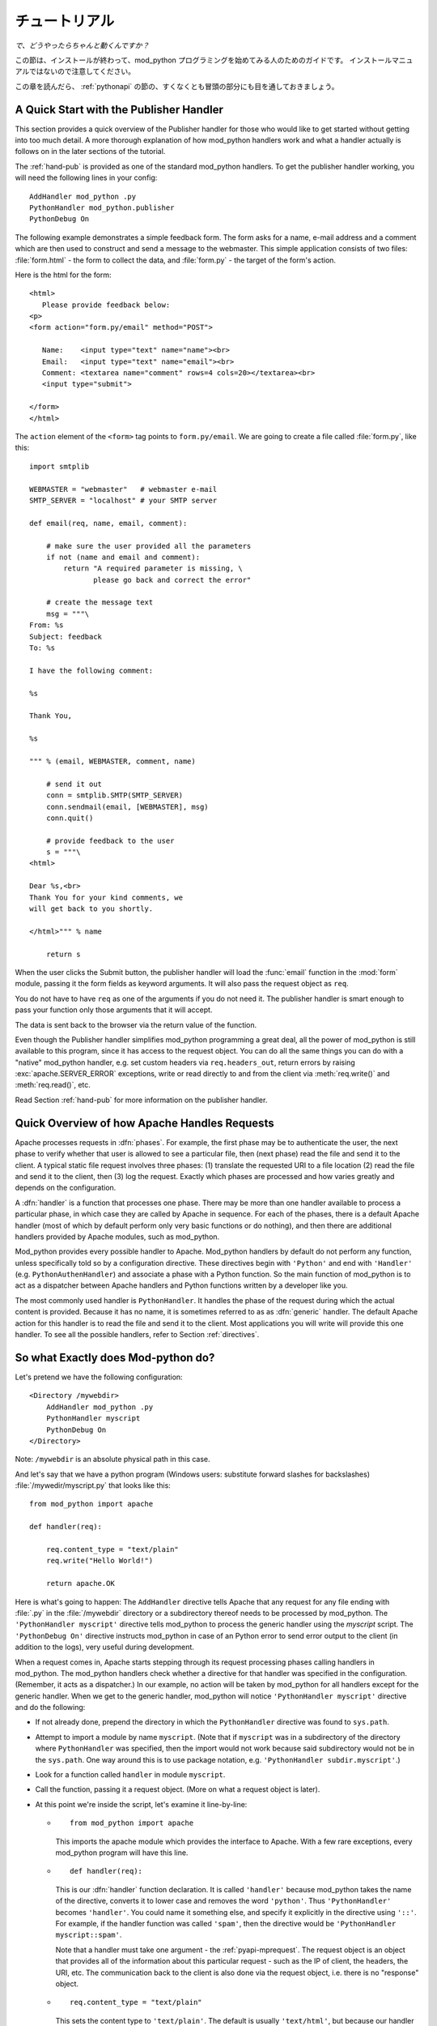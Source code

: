 
.. _tutorial:

****************
チュートリアル
****************

*で、どうやったらちゃんと動くんですか？*

この節は、インストールが終わって、mod_python プログラミングを始めてみる人のためのガイドです。
インストールマニュアルではないので注意してください。

この章を読んだら、 :ref:`pythonapi` の節の、すくなくとも冒頭の部分にも目を通しておきましょう。

.. _tut-pub:

A Quick Start with the Publisher Handler
========================================

This section provides a quick overview of the Publisher handler for
those who would like to get started without getting into too much
detail. A more thorough explanation of how mod_python handlers work
and what a handler actually is follows on in the later sections of the
tutorial.

The :ref:`hand-pub` is provided as one of the standard
mod_python handlers. To get the publisher handler working, you will
need the following lines in your config::

   AddHandler mod_python .py
   PythonHandler mod_python.publisher
   PythonDebug On

The following example demonstrates a simple feedback form. The form
asks for a name, e-mail address and a comment which are then used to
construct and send a message to the webmaster.  This simple
application consists of two files: :file:`form.html` - the form to
collect the data, and :file:`form.py` - the target of the form's
action.

Here is the html for the form::

   <html>
      Please provide feedback below:
   <p>                           
   <form action="form.py/email" method="POST">

      Name:    <input type="text" name="name"><br>
      Email:   <input type="text" name="email"><br>
      Comment: <textarea name="comment" rows=4 cols=20></textarea><br>
      <input type="submit">

   </form>
   </html>  

The ``action`` element of the ``<form>`` tag points to
``form.py/email``. We are going to create a file called
:file:`form.py`, like this::

   import smtplib

   WEBMASTER = "webmaster"   # webmaster e-mail
   SMTP_SERVER = "localhost" # your SMTP server

   def email(req, name, email, comment):

       # make sure the user provided all the parameters
       if not (name and email and comment):
           return "A required parameter is missing, \
                  please go back and correct the error"

       # create the message text
       msg = """\
   From: %s                                                                                                                                           
   Subject: feedback
   To: %s

   I have the following comment:

   %s

   Thank You,

   %s

   """ % (email, WEBMASTER, comment, name)

       # send it out
       conn = smtplib.SMTP(SMTP_SERVER)
       conn.sendmail(email, [WEBMASTER], msg)
       conn.quit()

       # provide feedback to the user
       s = """\
   <html>

   Dear %s,<br>                                                                                                                                       
   Thank You for your kind comments, we
   will get back to you shortly.

   </html>""" % name

       return s

When the user clicks the Submit button, the publisher handler will
load the :func:`email` function in the :mod:`form` module,
passing it the form fields as keyword arguments. It will also pass the
request object as ``req``.

You do not have to have ``req`` as one of the arguments if you do not
need it. The publisher handler is smart enough to pass your function
only those arguments that it will accept.

The data is sent back to the browser via the return value of the
function.

Even though the Publisher handler simplifies mod_python programming a
great deal, all the power of mod_python is still available to this
program, since it has access to the request object. You can do all the
same things you can do with a "native" mod_python handler, e.g. set
custom headers via ``req.headers_out``, return errors by raising
:exc:`apache.SERVER_ERROR` exceptions, write or read directly to
and from the client via :meth:`req.write()` and :meth:`req.read()`,
etc.

Read Section :ref:`hand-pub` for more information on the publisher
handler.

.. _tut-overview:

Quick Overview of how Apache Handles Requests
=============================================

Apache processes requests in :dfn:`phases`. For example, the first
phase may be to authenticate the user, the next phase to verify
whether that user is allowed to see a particular file, then (next
phase) read the file and send it to the client. A typical static file
request involves three phases: (1) translate the requested URI to a
file location (2) read the file and send it to the client, then (3)
log the request. Exactly which phases are processed and how varies
greatly and depends on the configuration.

A :dfn:`handler` is a function that processes one phase. There may be
more than one handler available to process a particular phase, in
which case they are called by Apache in sequence. For each of the
phases, there is a default Apache handler (most of which by default
perform only very basic functions or do nothing), and then there are
additional handlers provided by Apache modules, such as mod_python.

Mod_python provides every possible handler to Apache. Mod_python
handlers by default do not perform any function, unless specifically
told so by a configuration directive. These directives begin with
``'Python'`` and end with ``'Handler'``
(e.g. ``PythonAuthenHandler``) and associate a phase with a Python
function. So the main function of mod_python is to act as a dispatcher
between Apache handlers and Python functions written by a developer
like you.

The most commonly used handler is ``PythonHandler``. It handles the
phase of the request during which the actual content is
provided. Because it has no name, it is sometimes referred to as as
:dfn:`generic` handler. The default Apache action for this handler is
to read the file and send it to the client. Most applications you will
write will provide this one handler. To see all the possible
handlers, refer to Section :ref:`directives`.

.. _tut-what-it-do:

So what Exactly does Mod-python do?
===================================

Let's pretend we have the following configuration::

   <Directory /mywebdir>
       AddHandler mod_python .py
       PythonHandler myscript
       PythonDebug On
   </Directory>

Note: ``/mywebdir`` is an absolute physical path in this case.

And let's say that we have a python program (Windows users: substitute
forward slashes for backslashes) :file:`/mywedir/myscript.py` that looks like
this::

   from mod_python import apache

   def handler(req):

       req.content_type = "text/plain"
       req.write("Hello World!")

       return apache.OK

Here is what's going to happen: The ``AddHandler`` directive tells
Apache that any request for any file ending with :file:`.py` in the
:file:`/mywebdir` directory or a subdirectory thereof needs to be
processed by mod_python. The ``'PythonHandler myscript'`` directive
tells mod_python to process the generic handler using the
`myscript` script. The ``'PythonDebug On'`` directive instructs
mod_python in case of an Python error to send error output to the
client (in addition to the logs), very useful during development.

When a request comes in, Apache starts stepping through its request
processing phases calling handlers in mod_python. The mod_python
handlers check whether a directive for that handler was specified in
the configuration. (Remember, it acts as a dispatcher.)  In our
example, no action will be taken by mod_python for all handlers except
for the generic handler. When we get to the generic handler,
mod_python will notice ``'PythonHandler myscript'`` directive and do
the following:

* If not already done, prepend the directory in which the
  ``PythonHandler`` directive was found to ``sys.path``.

* Attempt to import a module by name ``myscript``. (Note that if
  ``myscript`` was in a subdirectory of the directory where
  ``PythonHandler`` was specified, then the import would not work
  because said subdirectory would not be in the ``sys.path``. One
  way around this is to use package notation, e.g. 
  ``'PythonHandler subdir.myscript'``.)

* Look for a function called ``handler`` in module ``myscript``.

* Call the function, passing it a request object. (More on what a
  request object is later).

* At this point we're inside the script, let's examine it line-by-line: 

  * ::

       from mod_python import apache

    This imports the apache module which provides the interface to
    Apache. With a few rare exceptions, every mod_python program will have
    this line.

  .. index::
     single: handler

  * ::

       def handler(req):

    This is our :dfn:`handler` function declaration. It
    is called ``'handler'`` because mod_python takes the name of the
    directive, converts it to lower case and removes the word
    ``'python'``. Thus ``'PythonHandler'`` becomes
    ``'handler'``. You could name it something else, and specify it
    explicitly in the directive using ``'::'``. For example, if the
    handler function was called ``'spam'``, then the directive would
    be ``'PythonHandler myscript::spam'``.

    Note that a handler must take one argument - the :ref:`pyapi-mprequest`.
    The request object is an object that provides all of the
    information about this particular request - such as the IP of
    client, the headers, the URI, etc. The communication back to the
    client is also done via the request object, i.e. there is no
    "response" object.

  * ::

       req.content_type = "text/plain"

    This sets the content type to ``'text/plain'``. The default is
    usually ``'text/html'``, but because our handler does not produce
    any html, ``'text/plain'`` is more appropriate.  You should always
    make sure this is set *before* any call to ``'req.write'``. When
    you first call ``'req.write'``, the response HTTP header is sent
    to the client and all subsequent changes to the content type (or
    other HTTP headers) have no effect.

  * ::

       req.write("Hello World!")

    This writes the ``'Hello World!'`` string to the client.

  * ::

       return apache.OK

    This tells Apache that everything went OK and that the request has
    been processed. If things did not go OK, this line could return
    :const:`apache.HTTP_INTERNAL_SERVER_ERROR` or
    :const:`apache.HTTP_FORBIDDEN`. When things do not go OK, Apache
    logs the error and generates an error message for the client.

.. note::

  It is important to understand that in order for the handler code to
  be executed, the URL needs not refer specficially to
  :file:`myscript.py`. The only requirement is that it refers to a
  :file:`.py` file. This is because the ``AddHandler mod_python .py``
  directive assignes mod_python to be a handler for a file *type*
  (based on extention ``.py``), not a specific file. Therefore the
  name in the URL does not matter, in fact the file referred to in the
  URL doesn't event have to exist. Given the above configuration,
  ``'http://myserver/mywebdir/myscript.py'`` and
  ``'http://myserver/mywebdir/montypython.py'`` would yield the exact
  same result.


.. _tut-more-complicated:

Now something More Complicated - Authentication
===============================================

Now that you know how to write a basic handler, let's try
something more complicated.

Let's say we want to password-protect this directory. We want the
login to be ``'spam'``, and the password to be ``'eggs'``.

First, we need to tell Apache to call our *authentication*
handler when authentication is needed. We do this by adding the
``PythonAuthenHandler``. So now our config looks like this::

   <Directory /mywebdir>
       AddHandler mod_python .py
       PythonHandler myscript
       PythonAuthenHandler myscript
       PythonDebug On
   </Directory>

Notice that the same script is specified for two different
handlers. This is fine, because if you remember, mod_python will look
for different functions within that script for the different handlers.

Next, we need to tell Apache that we are using Basic HTTP
authentication, and only valid users are allowed (this is fairly basic
Apache stuff, so we're not going to go into details here). Our config
looks like this now::

   <Directory /mywebdir>
      AddHandler mod_python .py
      PythonHandler myscript
      PythonAuthenHandler myscript
      PythonDebug On
      AuthType Basic
      AuthName "Restricted Area"
      require valid-user
   </Directory>

Note that depending on which version of Apache is being used, you may need
to set either the \code{AuthAuthoritative} or ``AuthBasicAuthoritative``
directive to ``Off`` to tell Apache that you want allow the task of
performing basic authentication to fall through to your handler.

Now we need to write an authentication handler function in
:file:`myscript.py`. A basic authentication handler would look like
this::

   from mod_python import apache

   def authenhandler(req):

       pw = req.get_basic_auth_pw()
       user = req.user

       if user == "spam" and pw == "eggs":
          return apache.OK
       else:
          return apache.HTTP_UNAUTHORIZED

Let's look at this line by line:

* ::

     def authenhandler(req):

  This is the handler function declaration. This one is called
  ``authenhandler`` because, as we already described above,
  mod_python takes the name of the directive
  (``PythonAuthenHandler``), drops the word ``'Python'`` and converts
  it lower case.

* ::

     pw = req.get_basic_auth_pw()
  
  This is how we obtain the password. The basic HTTP authentication
  transmits the password in base64 encoded form to make it a little
  bit less obvious. This function decodes the password and returns it
  as a string. Note that we have to call this function before obtaining
  the user name.

* ::

     user = req.user
  
  This is how you obtain the username that the user entered. 

* ::

     if user == "spam" and pw == "eggs":
         return apache.OK


  We compare the values provided by the user, and if they are what we
  were expecting, we tell Apache to go ahead and proceed by returning
  :const:`apache.OK`. Apache will then consider this phase of the
  request complete, and proceed to the next phase. (Which in this case
  would be :func:`handler()` if it's a ``'.py'`` file).

* ::

     else:
         return apache.HTTP_UNAUTHORIZED 

  Else, we tell Apache to return :const:`HTTP_UNAUTHORIZED` to the
  client, which usually causes the browser to pop a dialog box asking
  for username and password.

.. _tut-404-handler:

Your Own 404 Handler
====================

In some cases, you may wish to return a 404 (:const:`HTTP_NOT_FOUND`) or
other non-200 result from your handler.  There is a trick here.  if you
return :const:`HTTP_NOT_FOUND` from your handler, Apache will handle
rendering an error page.  This can be problematic if you wish your handler
to render it's own error page.

In this case, you need to set ``req.status = apache.HTTP_NOT_FOUND``,
render your page, and then ``return(apache.OK)``::

   from mod_python import apache

   def handler(req):
      if req.filename[-17:] == 'apache-error.html':
         #  make Apache report an error and render the error page
         return(apache.HTTP_NOT_FOUND)
      if req.filename[-18:] == 'handler-error.html':
         #  use our own error page
         req.status = apache.HTTP_NOT_FOUND
         pagebuffer = 'Page not here.  Page left, not know where gone.'
      else:
         #  use the contents of a file
         pagebuffer = open(req.filename, 'r').read()

      #  fall through from the latter two above
      req.write(pagebuffer)
      return(apache.OK)

Note that if wishing to returning an error page from a handler phase other
than the response handler, the value ``apache.DONE`` must be returned
instead of ``apache.OK``. If this is not done, subsequent handler phases
will still be run. The value of ``apache.DONE`` indicates that processing
of the request should be stopped immediately. If using stacked response
handlers, then ``apache.DONE`` should also be returned in that situation
to prevent subsequent handlers registered for that phase being run if
appropriate.
